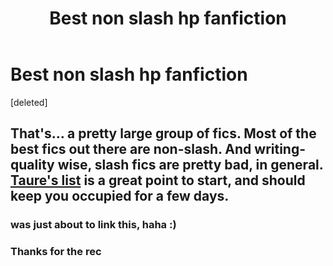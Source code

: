 #+TITLE: Best non slash hp fanfiction

* Best non slash hp fanfiction
:PROPERTIES:
:Score: 1
:DateUnix: 1436324472.0
:DateShort: 2015-Jul-08
:FlairText: Request
:END:
[deleted]


** That's... a pretty large group of fics. Most of the best fics out there are non-slash. And writing-quality wise, slash fics are pretty bad, in general. [[https://docs.google.com/document/d/1VOF1eu_B7qpTeTUykW5ZGK2HJmVAG5WouY71a5AiRPo/edit?usp=sharing][Taure's list]] is a great point to start, and should keep you occupied for a few days.
:PROPERTIES:
:Author: tusing
:Score: 6
:DateUnix: 1436328094.0
:DateShort: 2015-Jul-08
:END:

*** was just about to link this, haha :)
:PROPERTIES:
:Author: yopoke
:Score: 2
:DateUnix: 1436330789.0
:DateShort: 2015-Jul-08
:END:


*** Thanks for the rec
:PROPERTIES:
:Author: Pfcbales
:Score: 0
:DateUnix: 1436413166.0
:DateShort: 2015-Jul-09
:END:
